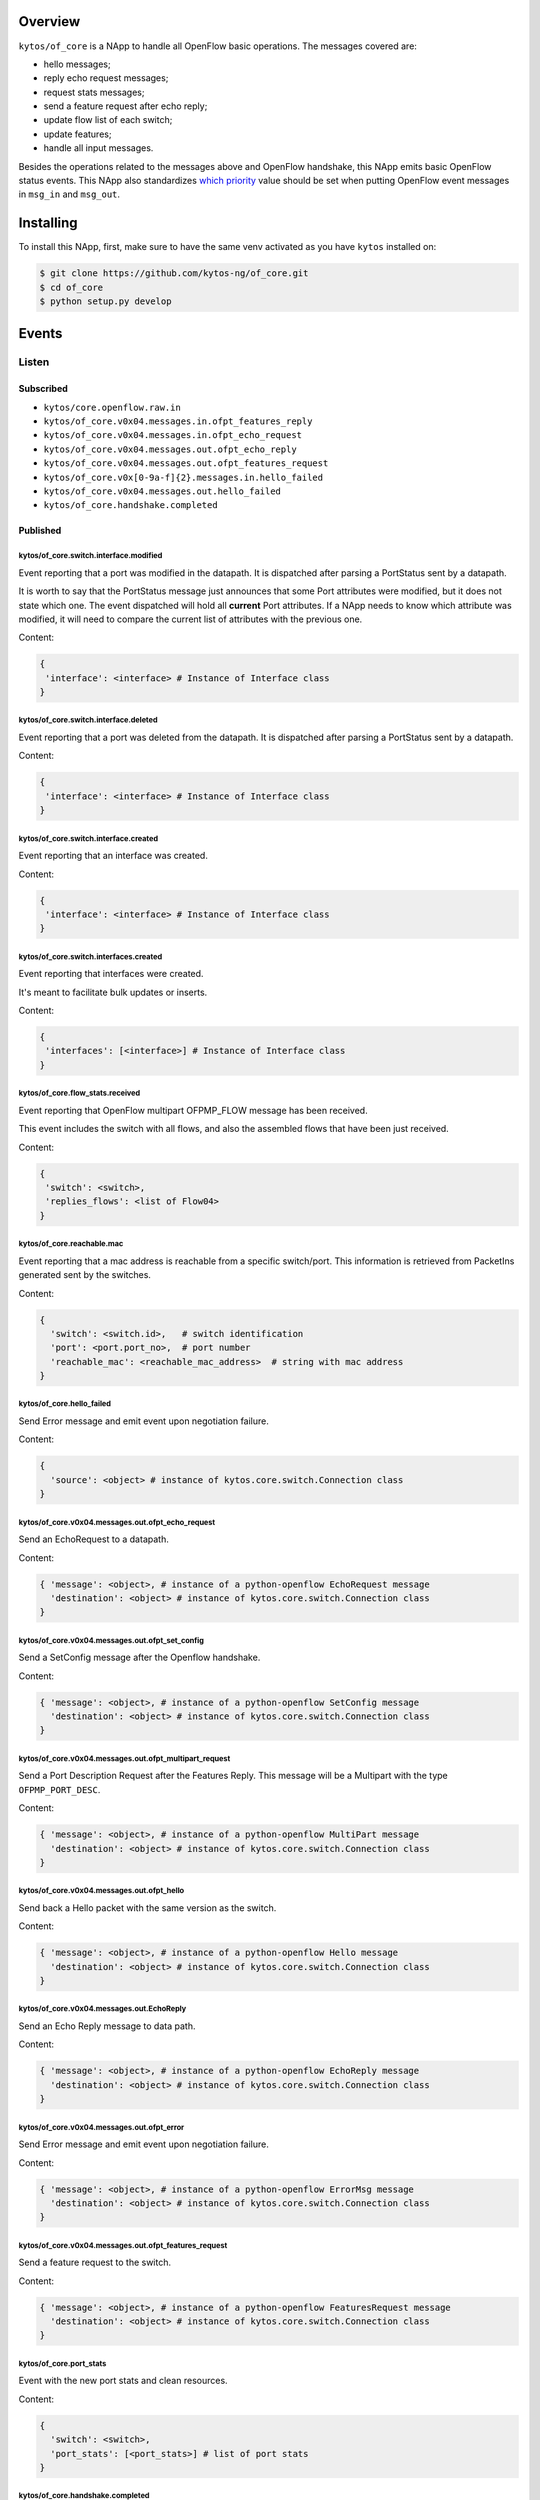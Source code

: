 |Stable| |Tag| |License| |Build| |Coverage| |Quality|

.. raw:: html

  <div align="center">
    <h1><code>kytos/of_core</code></h1>

    <strong>NApp that handles core OpenFlow messages</strong>
  </div>

Overview
========

``kytos/of_core`` is a NApp to handle all OpenFlow basic
operations. The messages covered are:

-  hello messages;
-  reply echo request messages;
-  request stats messages;
-  send a feature request after echo reply;
-  update flow list of each switch;
-  update features;
-  handle all input messages.

Besides the operations related to the messages above and OpenFlow handshake,
this NApp emits basic OpenFlow status events. This NApp also standardizes `which priority <https://github.com/kytos-ng/of_core/blob/master/msg_prios.py#L6>`_ value should be set when putting OpenFlow event messages in ``msg_in`` and ``msg_out``.

Installing
==========

To install this NApp, first, make sure to have the same venv activated as you have ``kytos`` installed on:

.. code:: shell

   $ git clone https://github.com/kytos-ng/of_core.git
   $ cd of_core
   $ python setup.py develop


Events
======

******
Listen
******

Subscribed
----------

- ``kytos/core.openflow.raw.in``
- ``kytos/of_core.v0x04.messages.in.ofpt_features_reply``
- ``kytos/of_core.v0x04.messages.in.ofpt_echo_request``
- ``kytos/of_core.v0x04.messages.out.ofpt_echo_reply``
- ``kytos/of_core.v0x04.messages.out.ofpt_features_request``
- ``kytos/of_core.v0x[0-9a-f]{2}.messages.in.hello_failed``
- ``kytos/of_core.v0x04.messages.out.hello_failed``
- ``kytos/of_core.handshake.completed``

Published
---------

kytos/of_core.switch.interface.modified
~~~~~~~~~~~~~~~~~~~~~~~~~~~~~~~~~~~~~~~

Event reporting that a port was modified in the datapath.
It is dispatched after parsing a PortStatus sent by a datapath.

It is worth to say that the PortStatus message just announces that some Port
attributes were modified, but it does not state which one. The event dispatched
will hold all **current** Port attributes. If a NApp needs to know which
attribute was modified, it will need to compare the current list of attributes
with the previous one.

Content:

.. code-block:: python

   {
    'interface': <interface> # Instance of Interface class
   }

kytos/of_core.switch.interface.deleted
~~~~~~~~~~~~~~~~~~~~~~~~~~~~~~~~~~~~~~

Event reporting that a port was deleted from the datapath.
It is dispatched after parsing a PortStatus sent by a datapath.

Content:

.. code-block:: python

   {
    'interface': <interface> # Instance of Interface class
   }


kytos/of_core.switch.interface.created
~~~~~~~~~~~~~~~~~~~~~~~~~~~~~~~~~~~~~~

Event reporting that an interface was created.

Content:

.. code-block:: python

   {
    'interface': <interface> # Instance of Interface class
   }


kytos/of_core.switch.interfaces.created
~~~~~~~~~~~~~~~~~~~~~~~~~~~~~~~~~~~~~~~

Event reporting that interfaces were created.

It's meant to facilitate bulk updates or inserts.

Content:

.. code-block:: python

   {
    'interfaces': [<interface>] # Instance of Interface class
   }

kytos/of_core.flow_stats.received
~~~~~~~~~~~~~~~~~~~~~~~~~~~~~~~~~

Event reporting that OpenFlow multipart OFPMP_FLOW message has been received.

This event includes the switch with all flows, and also the assembled flows 
that have been just received.

Content:

.. code-block:: python

   {
    'switch': <switch>,
    'replies_flows': <list of Flow04>
   }

kytos/of_core.reachable.mac
~~~~~~~~~~~~~~~~~~~~~~~~~~~

Event reporting that a mac address is reachable from a specific switch/port.
This information is retrieved from PacketIns generated sent by the switches.

Content:

.. code-block:: python

    {
      'switch': <switch.id>,   # switch identification
      'port': <port.port_no>,  # port number
      'reachable_mac': <reachable_mac_address>  # string with mac address
    }

kytos/of_core.hello_failed
~~~~~~~~~~~~~~~~~~~~~~~~~~

Send Error message and emit event upon negotiation failure.

Content:

.. code-block:: python3

    {
      'source': <object> # instance of kytos.core.switch.Connection class
    }

kytos/of_core.v0x04.messages.out.ofpt_echo_request
~~~~~~~~~~~~~~~~~~~~~~~~~~~~~~~~~~~~~~~~~~~~~~~~~~

Send an EchoRequest to a datapath.

Content:

.. code-block:: python3

    { 'message': <object>, # instance of a python-openflow EchoRequest message
      'destination': <object> # instance of kytos.core.switch.Connection class
    }

kytos/of_core.v0x04.messages.out.ofpt_set_config
~~~~~~~~~~~~~~~~~~~~~~~~~~~~~~~~~~~~~~~~~~~~~~~~

Send a SetConfig message after the Openflow handshake.

Content:

.. code-block:: python3

    { 'message': <object>, # instance of a python-openflow SetConfig message
      'destination': <object> # instance of kytos.core.switch.Connection class
    }

kytos/of_core.v0x04.messages.out.ofpt_multipart_request
~~~~~~~~~~~~~~~~~~~~~~~~~~~~~~~~~~~~~~~~~~~~~~~~~~~~~~~

Send a Port Description Request after the Features Reply.
This message will be a Multipart with the type ``OFPMP_PORT_DESC``.

Content:

.. code-block:: python3

    { 'message': <object>, # instance of a python-openflow MultiPart message
      'destination': <object> # instance of kytos.core.switch.Connection class
    }

kytos/of_core.v0x04.messages.out.ofpt_hello
~~~~~~~~~~~~~~~~~~~~~~~~~~~~~~~~~~~~~~~~~~~

Send back a Hello packet with the same version as the switch.

Content:

.. code-block:: python3

    { 'message': <object>, # instance of a python-openflow Hello message
      'destination': <object> # instance of kytos.core.switch.Connection class
    }

kytos/of_core.v0x04.messages.out.EchoReply
~~~~~~~~~~~~~~~~~~~~~~~~~~~~~~~~~~~~~~~~~~~~~

Send an Echo Reply message to data path.

Content:

.. code-block:: python3

    { 'message': <object>, # instance of a python-openflow EchoReply message
      'destination': <object> # instance of kytos.core.switch.Connection class
    }

kytos/of_core.v0x04.messages.out.ofpt_error
~~~~~~~~~~~~~~~~~~~~~~~~~~~~~~~~~~~~~~~~~~~~~~

Send Error message and emit event upon negotiation failure.

Content:

.. code-block:: python3

    { 'message': <object>, # instance of a python-openflow ErrorMsg message
      'destination': <object> # instance of kytos.core.switch.Connection class
    }

kytos/of_core.v0x04.messages.out.ofpt_features_request
~~~~~~~~~~~~~~~~~~~~~~~~~~~~~~~~~~~~~~~~~~~~~~~~~~~~~~~~~

Send a feature request to the switch.

Content:

.. code-block:: python3

    { 'message': <object>, # instance of a python-openflow FeaturesRequest message
      'destination': <object> # instance of kytos.core.switch.Connection class
    }

kytos/of_core.port_stats
~~~~~~~~~~~~~~~~~~~~~~~~

Event with the new port stats and clean resources.

Content:

.. code-block:: python3

    {
      'switch': <switch>,
      'port_stats': [<port_stats>] # list of port stats
    }

kytos/of_core.handshake.completed
~~~~~~~~~~~~~~~~~~~~~~~~~~~~~~~~~

Content:

.. code-block:: python3

    {
      'switch': <switch>
    }


.. |License| image:: https://img.shields.io/github/license/kytos-ng/kytos.svg
   :target: https://github.com/kytos-ng/of_core/blob/master/LICENSE
.. |Build| image:: https://scrutinizer-ci.com/g/kytos-ng/of_core/badges/build.png?b=master
  :alt: Build status
  :target: https://scrutinizer-ci.com/g/kytos-ng/of_core/?branch=master
.. |Coverage| image:: https://scrutinizer-ci.com/g/kytos-ng/of_core/badges/coverage.png?b=master
  :alt: Code coverage
  :target: https://scrutinizer-ci.com/g/kytos-ng/of_core/?branch=master
.. |Quality| image:: https://scrutinizer-ci.com/g/kytos-ng/of_core/badges/quality-score.png?b=master
  :alt: Code-quality score
  :target: https://scrutinizer-ci.com/g/kytos-ng/of_core/?branch=master
.. |Stable| image:: https://img.shields.io/badge/stability-stable-green.svg
   :target: https://github.com/kytos-ng/of_core
.. |Tag| image:: https://img.shields.io/github/tag/kytos-ng/of_core.svg
   :target: https://github.com/kytos-ng/of_core/tags
